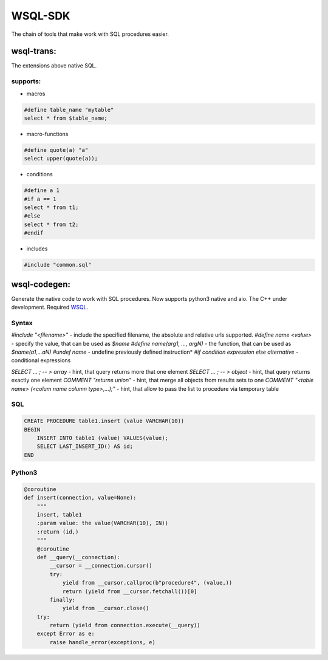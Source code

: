 WSQL-SDK
========
.. image:: https://travis-ci.org/WebSQL/sdk.svg?branch=master
    :target: https://travis-ci.org/WebSQL/sdk

.. image:: https://coveralls.io/repos/WebSQL/sdk/badge.png?branch=master
    :target: https://coveralls.io/r/WebSQL/sdk?branch=master

The chain of tools that make work with SQL procedures easier.

wsql-trans:
--------------
The extensions above native SQL.

supports:
*********

* macros

.. code-block::
 
    #define table_name "mytable"
    select * from $table_name;


* macro-functions

.. code-block:: sql

    #define quote(a) "a"
    select upper(quote(a));

  
* conditions

.. code-block:: sql

    #define a 1
    #if a == 1
    select * from t1;
    #else
    select * from t2;
    #endif

* includes

.. code-block:: sql

    #include "common.sql"

wsql-codegen:
-------------

Generate the native code to work with SQL procedures.
Now supports python3 native and aio.
The C++ under development.
Required `WSQL`_.

Syntax
******

*#include "<filename>"* - include the specified filename, the absolute and relative urls supported.
*#define name <value>*  - specify the value, that can be used as *$name*
*#define name(arg1, ..., argN)* - the function, that can be used as *$name(a1,...aN)*
*#undef name* - undefine previously defined instruction*
*#if condition expression else alternative* - conditional expressions

*SELECT ... ; -- > array* - hint, that query returns more that one element
*SELECT ... ; -- > object* - hint, that query returns exactly one element
*COMMENT "returns union"* - hint, that merge all objects from results sets to one
*COMMENT "<table name> (<colum name column type>,...);"* - hint, that allow to pass the list to procedure via temporary table

SQL
***
.. code-block:: sql

    CREATE PROCEDURE table1.insert (value VARCHAR(10))
    BEGIN
        INSERT INTO table1 (value) VALUES(value);
        SELECT LAST_INSERT_ID() AS id;
    END

Python3
*******

.. code-block:: python

    @coroutine
    def insert(connection, value=None):
        """
        insert, table1
        :param value: the value(VARCHAR(10), IN))
        :return (id,)
        """
        @coroutine
        def __query(__connection):
            __cursor = __connection.cursor()
            try:
                yield from __cursor.callproc(b"procedure4", (value,))
                return (yield from __cursor.fetchall())[0]
            finally:
                yield from __cursor.close()
        try:
            return (yield from connection.execute(__query))
        except Error as e:
            raise handle_error(exceptions, e)


.. _`WSQL`: http://www.mysql.com/
